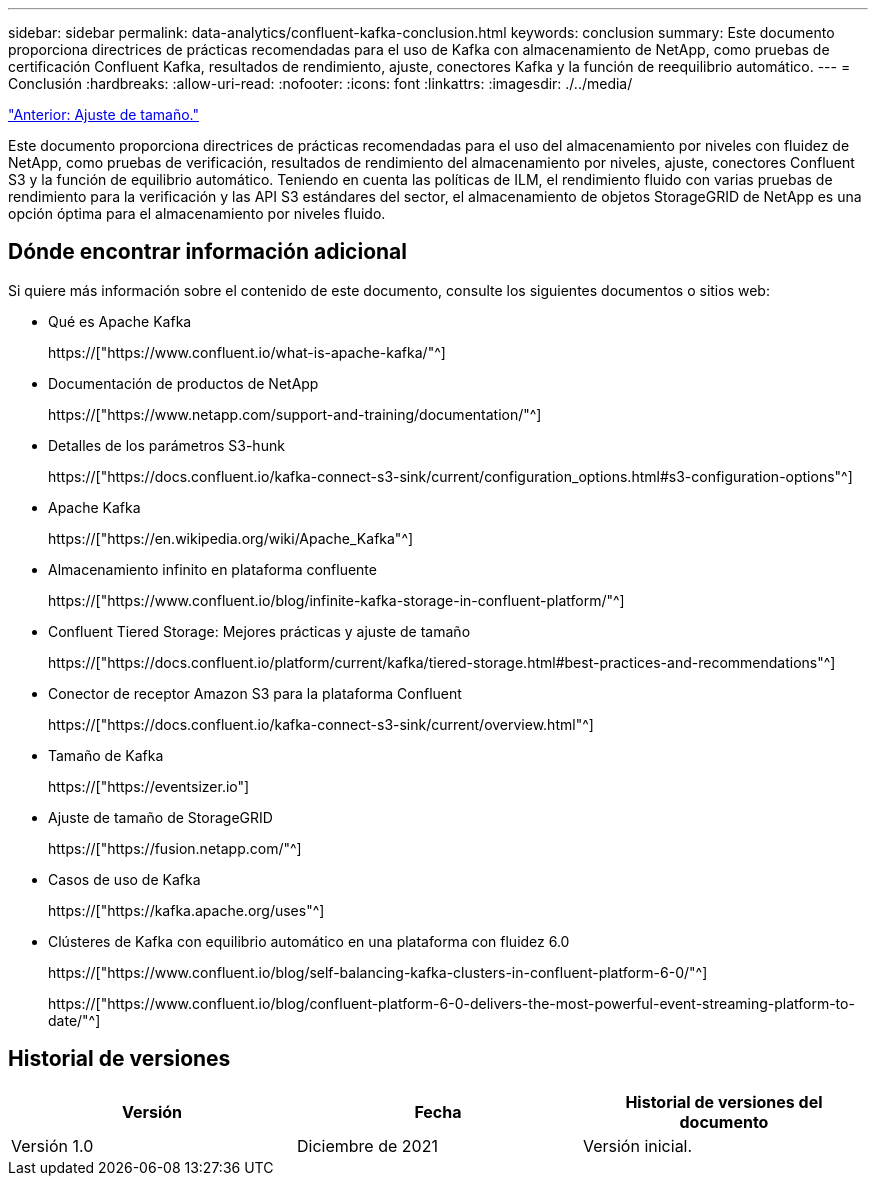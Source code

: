 ---
sidebar: sidebar 
permalink: data-analytics/confluent-kafka-conclusion.html 
keywords: conclusion 
summary: Este documento proporciona directrices de prácticas recomendadas para el uso de Kafka con almacenamiento de NetApp, como pruebas de certificación Confluent Kafka, resultados de rendimiento, ajuste, conectores Kafka y la función de reequilibrio automático. 
---
= Conclusión
:hardbreaks:
:allow-uri-read: 
:nofooter: 
:icons: font
:linkattrs: 
:imagesdir: ./../media/


link:confluent-kafka-sizing.html["Anterior: Ajuste de tamaño."]

[role="lead"]
Este documento proporciona directrices de prácticas recomendadas para el uso del almacenamiento por niveles con fluidez de NetApp, como pruebas de verificación, resultados de rendimiento del almacenamiento por niveles, ajuste, conectores Confluent S3 y la función de equilibrio automático. Teniendo en cuenta las políticas de ILM, el rendimiento fluido con varias pruebas de rendimiento para la verificación y las API S3 estándares del sector, el almacenamiento de objetos StorageGRID de NetApp es una opción óptima para el almacenamiento por niveles fluido.



== Dónde encontrar información adicional

Si quiere más información sobre el contenido de este documento, consulte los siguientes documentos o sitios web:

* Qué es Apache Kafka
+
https://["https://www.confluent.io/what-is-apache-kafka/"^]

* Documentación de productos de NetApp
+
https://["https://www.netapp.com/support-and-training/documentation/"^]

* Detalles de los parámetros S3-hunk
+
https://["https://docs.confluent.io/kafka-connect-s3-sink/current/configuration_options.html#s3-configuration-options"^]

* Apache Kafka
+
https://["https://en.wikipedia.org/wiki/Apache_Kafka"^]

* Almacenamiento infinito en plataforma confluente
+
https://["https://www.confluent.io/blog/infinite-kafka-storage-in-confluent-platform/"^]

* Confluent Tiered Storage: Mejores prácticas y ajuste de tamaño
+
https://["https://docs.confluent.io/platform/current/kafka/tiered-storage.html#best-practices-and-recommendations"^]

* Conector de receptor Amazon S3 para la plataforma Confluent
+
https://["https://docs.confluent.io/kafka-connect-s3-sink/current/overview.html"^]

* Tamaño de Kafka
+
https://["https://eventsizer.io"]

* Ajuste de tamaño de StorageGRID
+
https://["https://fusion.netapp.com/"^]

* Casos de uso de Kafka
+
https://["https://kafka.apache.org/uses"^]

* Clústeres de Kafka con equilibrio automático en una plataforma con fluidez 6.0
+
https://["https://www.confluent.io/blog/self-balancing-kafka-clusters-in-confluent-platform-6-0/"^]

+
https://["https://www.confluent.io/blog/confluent-platform-6-0-delivers-the-most-powerful-event-streaming-platform-to-date/"^]





== Historial de versiones

|===
| Versión | Fecha | Historial de versiones del documento 


| Versión 1.0 | Diciembre de 2021 | Versión inicial. 
|===